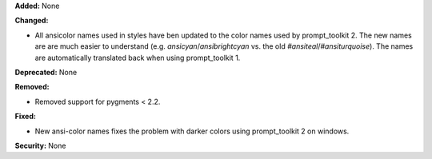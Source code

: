 **Added:** None

**Changed:**

* All ansicolor names used in styles have ben updated to the color names used by prompt_toolkit 2. 
  The new names are are much easier to understand 
  (e.g. `ansicyan`/`ansibrightcyan` vs. the old `#ansiteal`/`#ansiturquoise`). The names are automatically 
  translated back when using prompt_toolkit 1.

**Deprecated:** None

**Removed:**

* Removed support for pygments < 2.2.

**Fixed:**

* New ansi-color names fixes the problem with darker colors using prompt_toolkit 2 on windows. 

**Security:** None
